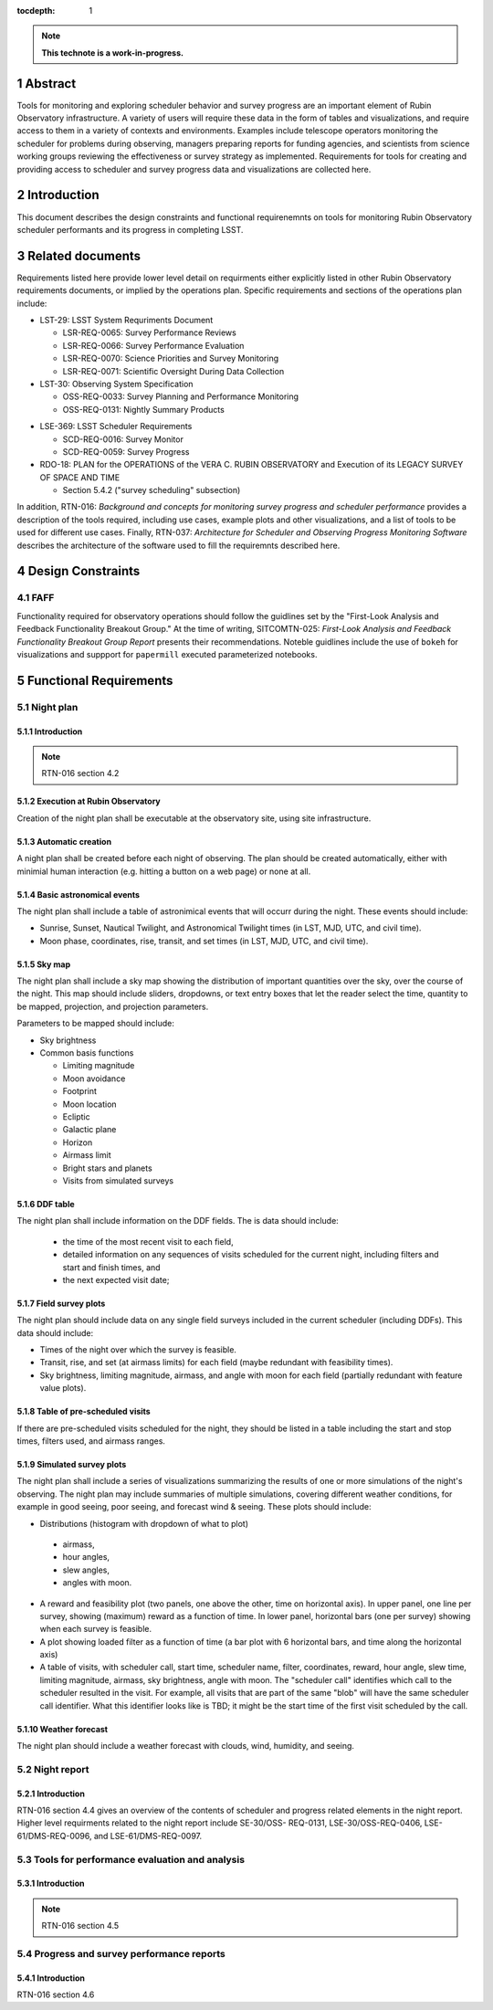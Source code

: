 :tocdepth: 1

.. sectnum::

.. Metadata such as the title, authors, and description are set in metadata.yaml

.. TODO: Delete the note below before merging new content to the main branch.

.. note::

   **This technote is a work-in-progress.**

Abstract
========

Tools for monitoring and exploring scheduler behavior and survey progress are an important element of Rubin Observatory infrastructure.
A variety of users will require these data in the form of tables and visualizations, and require access to them in a variety of contexts and environments.
Examples include telescope operators monitoring the scheduler for problems during observing, managers preparing reports for funding agencies, and scientists from science working groups reviewing the effectiveness or survey strategy as implemented.
Requirements for tools for creating and providing access to scheduler and survey progress data and visualizations are collected here.

Introduction
============

This document describes the design constraints and functional requirenemnts on tools for monitoring Rubin Observatory scheduler performants and its progress in completing LSST. 

Related documents
=================

Requirements listed here provide lower level detail on requirments either explicitly listed in other Rubin Observatory requirements documents, or implied by the operations plan.
Specific requirements and sections of the operations plan include:

- LST-29: LSST System Requriments Document
  
  - LSR-REQ-0065: Survey Performance Reviews
  - LSR-REQ-0066: Survey Performance Evaluation
  - LSR-REQ-0070: Science Priorities and Survey Monitoring
  - LSR-REQ-0071: Scientific Oversight During Data Collection
- LST-30: Observing System Specification
  
  - OSS-REQ-0033: Survey Planning and Performance Monitoring
  - OSS-REQ-0131: Nightly Summary Products

..
  - OSS-REQ-0406: Subsystem Nightly Reporting
  - OSS-REQ-0378: Advanced Publishing of Scheduler Sequence
  - OSS-REQ-0056: System Monitoring & Diagnostics
  - OSS-REQ-0067: Performance & Trend Analysis Toolkit
  - OSS-REQ-0068: Summit Environment Monitoring
  - OSS-REQ-0072: Weather and Meteorological Monitoring
  - OSS-REQ-0078: Maintenance Reporting
  - OSS-REQ-0079: Maintenance Tracking and Analysis
  - OSS-REQ-0314: Subsystem Performance Reporting

- LSE-369: LSST Scheduler Requirements

  - SCD-REQ-0016: Survey Monitor
  - SCD-REQ-0059: Survey Progress

- RDO-18: PLAN for the OPERATIONS of the VERA C. RUBIN OBSERVATORY and Execution of its LEGACY SURVEY OF SPACE AND TIME

  - Section 5.4.2 ("survey scheduling" subsection)

In addition, RTN-016: *Background and concepts for monitoring survey progress and scheduler performance* provides a description of the tools required, including use cases, example plots and other visualizations, and a list of tools to be used for different use cases.
Finally, RTN-037: *Architecture for Scheduler and Observing Progress Monitoring Software* describes the architecture of the software used to fill the requiremnts described here.

Design Constraints
==================

FAFF
----

Functionality required for observatory operations should follow the guidlines set by the "First-Look Analysis and Feedback Functionality Breakout Group."
At the time of writing, SITCOMTN-025: *First-Look Analysis and Feedback Functionality Breakout Group Report* presents their recommendations.
Noteble guidlines include the use of ``bokeh`` for visualizations and suppport for ``papermill``  executed parameterized notebooks.

Functional Requirements
=======================

Night plan
----------

Introduction
^^^^^^^^^^^^

.. note::
   RTN-016 section 4.2

Execution at Rubin Observatory
^^^^^^^^^^^^^^^^^^^^^^^^^^^^^^

Creation of the night plan shall be executable at the observatory site, using site infrastructure.

Automatic creation
^^^^^^^^^^^^^^^^^^

A night plan shall be created before each night of observing.
The plan should be created automatically, either with minimial human interaction (e.g. hitting a button on a web page) or none at all.

Basic astronomical events
^^^^^^^^^^^^^^^^^^^^^^^^^

The night plan shall include a table of astronimical events that will occurr during the night.
These events should include:

- Sunrise, Sunset, Nautical Twilight, and Astronomical Twilight times (in LST, MJD, UTC, and civil time).
- Moon phase, coordinates, rise, transit, and set times (in LST, MJD, UTC, and civil time).

Sky map
^^^^^^^

The night plan shall include a sky map showing the distribution of important quantities over the sky, over the course of the night.
This map should include sliders, dropdowns, or text entry boxes that let the reader select the  time, quantity to be mapped, projection, and projection parameters.

Parameters to be mapped should include:

- Sky brightness
- Common basis functions
  
  - Limiting magnitude
  - Moon avoidance
  - Footprint
  - Moon location
  - Ecliptic
  - Galactic plane
  - Horizon
  - Airmass limit
  - Bright stars and planets
  - Visits from simulated surveys
  
DDF table
^^^^^^^^^

The night plan shall include information on the DDF fields.
The is data should include:

 - the time of the most recent visit to each field,
 - detailed information on any sequences of visits scheduled for the current night, including filters and start and finish times, and
 - the next expected visit date;

Field survey plots
^^^^^^^^^^^^^^^^^^

The night plan should include data on any single field surveys included in the current scheduler (including DDFs).
This data should include:

- Times of the night over which the survey is feasible.
- Transit, rise, and set (at airmass limits) for each field (maybe redundant with feasibility times).
- Sky brightness, limiting magnitude, airmass, and angle with moon for each field (partially redundant with feature value plots).

Table of pre-scheduled visits
^^^^^^^^^^^^^^^^^^^^^^^^^^^^^

If there are pre-scheduled visits scheduled for the night, they should be listed in a table including the start and stop times, filters used, and airmass ranges.

Simulated survey plots
^^^^^^^^^^^^^^^^^^^^^^

The night plan shall include a series of visualizations summarizing the results of one or more simulations of the night's observing.
The night plan may include summaries of multiple simulations, covering different weather conditions, for example in good seeing, poor seeing, and forecast wind & seeing. 
These plots should include:

- Distributions (histogram with dropdown of what to plot)

 - airmass,
 - hour angles,
 - slew angles,
 - angles with moon.
  
- A reward and feasibility plot (two panels, one above the other, time on horizontal axis). In upper panel, one line per survey, showing (maximum) reward as a function of time. In lower panel, horizontal bars (one per survey) showing when each survey is feasible.
- A plot showing loaded filter as a function of time (a bar plot with 6 horizontal bars, and time along the horizontal axis)
- A table of visits, with scheduler call, start time, scheduler name, filter, coordinates, reward, hour angle, slew time, limiting magnitude, airmass, sky brightness, angle with moon. The "scheduler call" identifies which call to the scheduler resulted in the visit. For example, all visits that are part of the same "blob" will have the same scheduler call identifier. What this identifier looks like is TBD; it might be the start time of the first visit scheduled by the call.

Weather forecast
^^^^^^^^^^^^^^^^

The night plan should include a weather forecast with clouds, wind, humidity, and seeing.


Night report
------------ 

Introduction
^^^^^^^^^^^^

RTN-016 section 4.4 gives an overview of the contents of scheduler and progress related elements in the night report.
Higher level requirments related to the night report include SE-30/OSS-
REQ-0131, LSE-30/OSS-REQ-0406, LSE-61/DMS-REQ-0096, and LSE-61/DMS-REQ-0097.

Tools for performance evaluation and analysis
---------------------------------------------

Introduction
^^^^^^^^^^^^

.. note::
   RTN-016 section 4.5

Progress and survey performance reports
---------------------------------------

Introduction
^^^^^^^^^^^^

RTN-016 section 4.6
